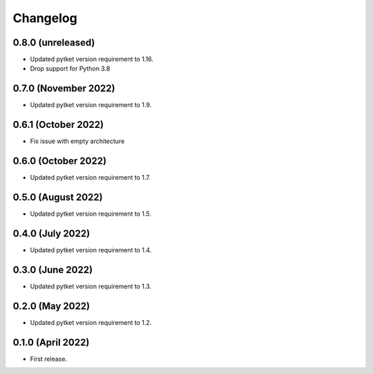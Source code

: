 Changelog
~~~~~~~~~

0.8.0 (unreleased)
------------------

* Updated pytket version requirement to 1.16.
* Drop support for Python 3.8

0.7.0 (November 2022)
---------------------

* Updated pytket version requirement to 1.9.

0.6.1 (October 2022)
--------------------

* Fix issue with empty architecture

0.6.0 (October 2022)
--------------------

* Updated pytket version requirement to 1.7.

0.5.0 (August 2022)
-------------------

* Updated pytket version requirement to 1.5.

0.4.0 (July 2022)
-----------------

* Updated pytket version requirement to 1.4.

0.3.0 (June 2022)
-----------------

* Updated pytket version requirement to 1.3.

0.2.0 (May 2022)
----------------

* Updated pytket version requirement to 1.2.

0.1.0 (April 2022)
------------------

* First release.
